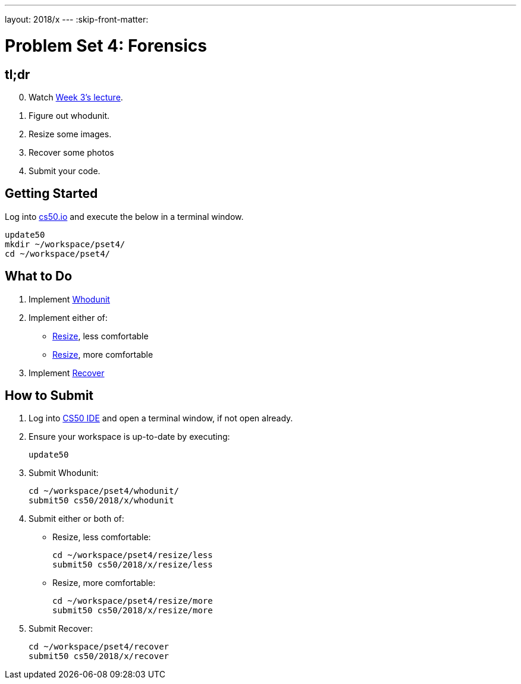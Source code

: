 ---
layout: 2018/x
---
:skip-front-matter:

= Problem Set 4: Forensics

== tl;dr
 
[start=0]
. Watch https://video.cs50.net/2018/x/lectures/4[Week 3's lecture].
. Figure out whodunit.
. Resize some images.
. Recover some photos
. Submit your code.

== Getting Started

Log into https://cs50.io/[cs50.io] and execute the below in a terminal window.

[source]
----
update50
mkdir ~/workspace/pset4/
cd ~/workspace/pset4/
----

== What to Do

. Implement link:whodunit/whodunit.html[Whodunit]
. Implement either of:
+
--
* link:resize/less/resize.html[Resize], less comfortable
* link:resize/more/resize.html[Resize], more comfortable
--
+
. Implement link:recover/recover.html[Recover]

== How to Submit

. Log into https://cs50.io/[CS50 IDE] and open a terminal window, if not open already.
. Ensure your workspace is up-to-date by executing:
+
[source]
----
update50
----
. Submit Whodunit:
+
[source]
----
cd ~/workspace/pset4/whodunit/
submit50 cs50/2018/x/whodunit
----
. Submit either or both of:
+
--
* Resize, less comfortable:
+
[source]
----
cd ~/workspace/pset4/resize/less
submit50 cs50/2018/x/resize/less
----
* Resize, more comfortable:
+
[source]
----
cd ~/workspace/pset4/resize/more
submit50 cs50/2018/x/resize/more
----
--
. Submit Recover:
+
[source]
----
cd ~/workspace/pset4/recover
submit50 cs50/2018/x/recover
----
